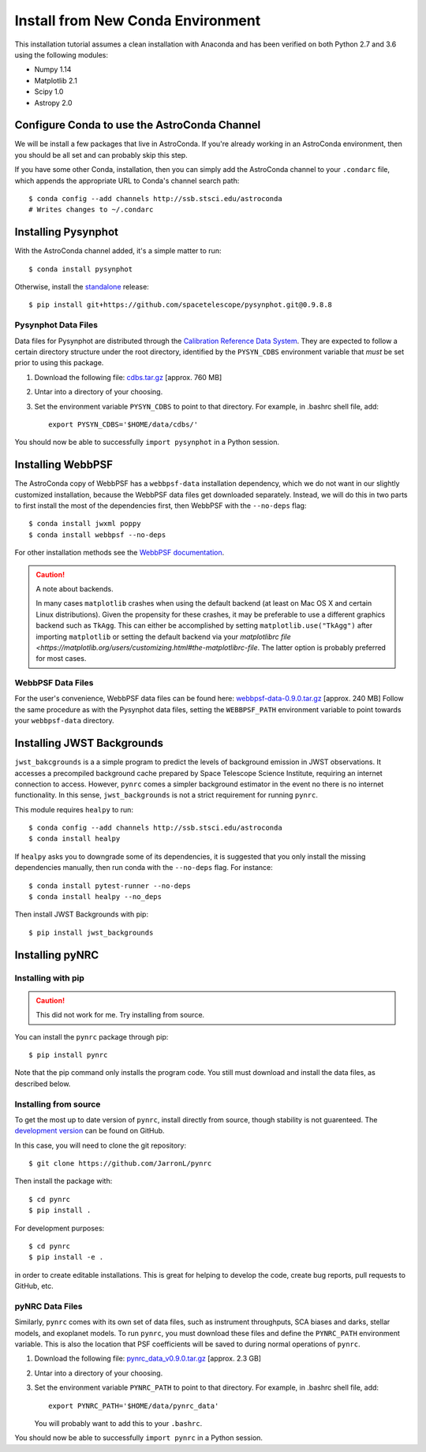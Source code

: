 .. _clean_install:

===================================
Install from New Conda Environment
===================================

This installation tutorial assumes a clean installation with 
Anaconda and has been verified on both Python 2.7 and 3.6 using 
the following modules:

* Numpy 1.14   
* Matplotlib 2.1
* Scipy 1.0    
* Astropy 2.0


.. _configure_astroconda_channel:

Configure Conda to use the AstroConda Channel
=============================================

We will be install a few packages that live in AstroConda. 
If you're already working in an AstroConda environment, 
then you should be all set and can probably skip this step.

If you have some other Conda, installation, then you can simply 
add the AstroConda channel to your ``.condarc`` file, which appends 
the appropriate URL to Conda's channel search path::

    $ conda config --add channels http://ssb.stsci.edu/astroconda
    # Writes changes to ~/.condarc


.. _install_pysynphot:

Installing Pysynphot
====================

With the AstroConda channel added, it's a simple matter to run::

    $ conda install pysynphot

Otherwise, install the
`standalone <https://github.com/spacetelescope/pysynphot/releases>`_ release::

    $ pip install git+https://github.com/spacetelescope/pysynphot.git@0.9.8.8

Pysynphot Data Files
--------------------

Data files for Pysynphot are distributed through the
`Calibration Reference Data System <http://www.stsci.edu/hst/observatory/crds/throughput.html>`_. 
They are expected to follow a certain directory structure under the root
directory, identified by the ``PYSYN_CDBS`` environment variable that *must* be
set prior to using this package.

1. Download the following file: 
   `cdbs.tar.gz <http://mips.as.arizona.edu/~jleisenring/pynrc/cdbs.tar.gz>`_  [approx. 760 MB]
2. Untar into a directory of your choosing.
3. Set the environment variable ``PYSYN_CDBS`` to point to that directory. 
   For example, in .bashrc shell file, add::

    export PYSYN_CDBS='$HOME/data/cdbs/'

You should now be able to successfully ``import pysynphot`` in a Python session.


.. _install_webbpsf:

Installing WebbPSF
====================

The AstroConda copy of WebbPSF has a ``webbpsf-data`` installation dependency, 
which we do not want in our slightly customized installation, because the WebbPSF 
data files get downloaded separately. Instead, we will do this in two parts to 
first install the most of the dependencies first, then WebbPSF with the 
``--no-deps`` flag::

    $ conda install jwxml poppy
    $ conda install webbpsf --no-deps

For other installation methods see the `WebbPSF documentation <https://webbpsf.readthedocs.io>`_.

.. caution::
    A note about backends.
    
    In many cases ``matplotlib`` crashes when using the default backend (at least
    on Mac OS X and certain Linux distributions). 
    Given the propensity for these crashes, it may be preferable to 
    use a different graphics backend such as ``TkAgg``. This can either be
    accomplished by setting ``matplotlib.use("TkAgg")`` after
    importing ``matplotlib`` or setting the default backend via your 
    `matplotlibrc file <https://matplotlib.org/users/customizing.html#the-matplotlibrc-file`.
    The latter option is probably preferred for most cases.


WebbPSF Data Files
--------------------------

For the user's convenience, WebbPSF data files can be found here: 
`webbpsf-data-0.9.0.tar.gz <https://stsci.box.com/shared/static/qcptcokkbx7fgi3c00w2732yezkxzb99.gz>`_  [approx. 240 MB]
Follow the same procedure as with the Pysynphot data files, 
setting the ``WEBBPSF_PATH`` environment variable to point 
towards your ``webbpsf-data`` directory.


.. _install_jwb_clean:

Installing JWST Backgrounds
============================

``jwst_bakcgrounds`` is a a simple program to predict the levels of background emission 
in JWST observations. It accesses a precompiled background cache prepared by Space 
Telescope Science Institute, requiring an internet connection to access.
However, ``pynrc`` comes a simpler background estimator in the event no there is
no internet functionality. In this sense, ``jwst_backgrounds`` is not a strict
requirement for running ``pynrc``. 

This module requires ``healpy`` to run::

    $ conda config --add channels http://ssb.stsci.edu/astroconda
    $ conda install healpy
    
If ``healpy`` asks you to downgrade some of its dependencies, it is suggested that
you only install the missing dependencies manually, then run conda with the ``--no-deps``
flag. For instance::

    $ conda install pytest-runner --no-deps
    $ conda install healpy --no_deps
    
Then install JWST Backgrounds with pip::

    $ pip install jwst_backgrounds


.. _install_pynrc_clean:

Installing pyNRC
====================

Installing with pip
--------------------

.. caution::
    This did not work for me. Try installing from source.

You can install the ``pynrc`` package through pip::

    $ pip install pynrc

Note that the pip command only installs the program code.
You still must download and install the data files, 
as described below.

Installing from source
----------------------

To get the most up to date version of ``pynrc``, install directly 
from source, though stability is not guarenteed. The 
`development version <https://github.com/JarronL/pynrc>`_ 
can be found on GitHub.

In this case, you will need to clone the git repository::

    $ git clone https://github.com/JarronL/pynrc

Then install the package with::

    $ cd pynrc
    $ pip install .
    
For development purposes::

    $ cd pynrc
    $ pip install -e .

in order to create editable installations. This is great for helping
to develop the code, create bug reports, pull requests to GitHub, etc.


pyNRC Data Files
--------------------------

Similarly, ``pynrc`` comes with its own set of data files, such as 
instrument throughputs, SCA biases and darks, stellar models, 
and exoplanet models. To run ``pynrc``, you must download these 
files and define the ``PYNRC_PATH`` environment variable. This is
also the location that PSF coefficients will be saved to during
normal operations of ``pynrc``.

1. Download the following file: 
   `pynrc_data_v0.9.0.tar.gz <http://mips.as.arizona.edu/~jleisenring/pynrc/pynrc_data_0.9.0.tar.gz>`_  [approx. 2.3 GB]
2. Untar into a directory of your choosing.
3. Set the environment variable ``PYNRC_PATH`` to point to that directory. 
   For example, in .bashrc shell file, add::

    export PYNRC_PATH='$HOME/data/pynrc_data'

   You will probably want to add this to your ``.bashrc``.

You should now be able to successfully ``import pynrc`` in a Python session.

